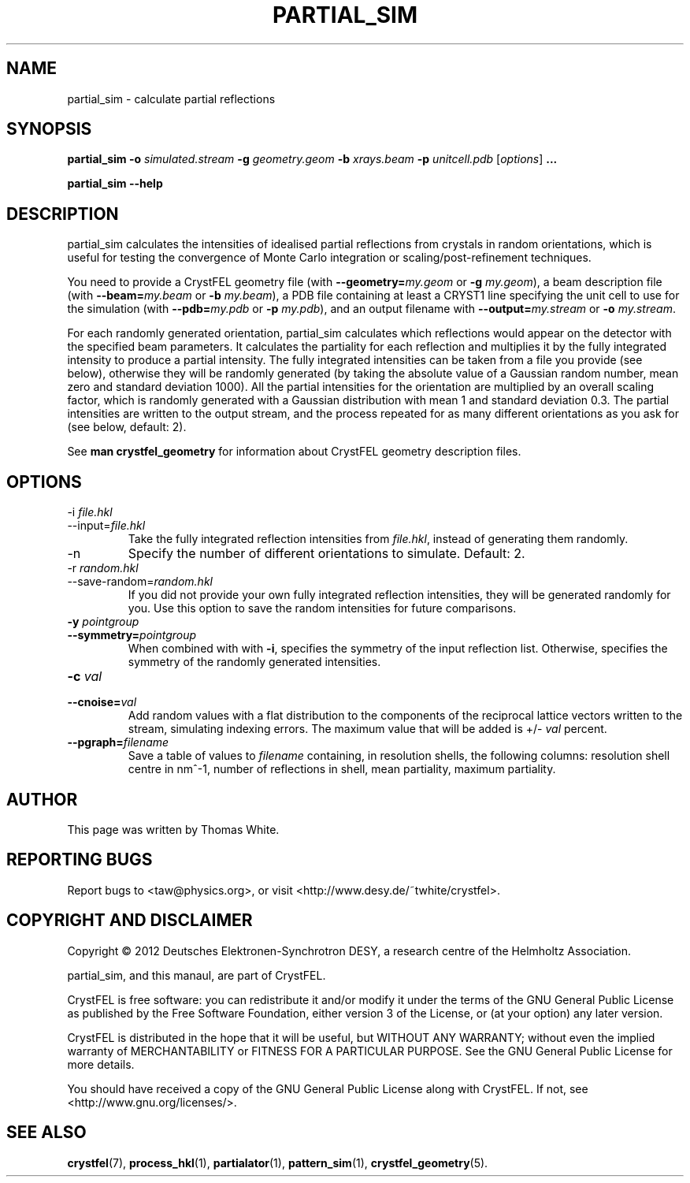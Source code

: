 .\"
.\" partial_sim man page
.\"
.\" Copyright © 2012 Thomas White <taw@physics.org>
.\"
.\" Part of CrystFEL - crystallography with a FEL
.\"

.TH PARTIAL_SIM 1
.SH NAME
partial_sim \- calculate partial reflections
.SH SYNOPSIS
.PP
.BR partial_sim
\fB-o\fR \fIsimulated.stream\fR
\fB-g\fR \fIgeometry.geom\fR
\fB-b\fR \fIxrays.beam\fR
\fB-p\fR \fIunitcell.pdb\fR
[\fIoptions\fR] \fB...\fR

.BR partial_sim
\fB--help\fR

.SH DESCRIPTION
partial_sim calculates the intensities of idealised partial reflections from crystals in random orientations, which is useful for testing the convergence of Monte Carlo integration or scaling/post-refinement techniques.

.P
You need to provide a CrystFEL geometry file (with \fB--geometry=\fR\fImy.geom\fR or \fB-g\fR \fImy.geom\fR), a beam description file (with \fB--beam=\fR\fImy.beam\fR or \fB-b\fR \fImy.beam\fR), a PDB file containing at least a CRYST1 line specifying the unit cell to use for the simulation (with \fB--pdb=\fR\fImy.pdb\fR or \fB-p\fR \fImy.pdb\fR), and an output filename with \fB--output=\fR\fImy.stream\fR or \fB-o\fR \fImy.stream\fR.

For each randomly generated orientation, partial_sim calculates which reflections would appear on the detector with the specified beam parameters.  It calculates the partiality for each reflection and multiplies it by the fully integrated intensity to produce a partial intensity.  The fully integrated intensities can be taken from a file you provide (see below), otherwise they will be randomly generated (by taking the absolute value of a Gaussian random number, mean zero and standard deviation 1000).  All the partial intensities for the orientation are multiplied by an overall scaling factor, which is randomly generated with a Gaussian distribution with mean 1 and standard deviation 0.3.  The partial intensities are written to the output stream, and the process repeated for as many different orientations as you ask for (see below, default: 2).

.P
See
.BR "man crystfel_geometry"
for information about CrystFEL geometry description files.

.SH OPTIONS
.PD 0
.B
.IP "-i \fIfile.hkl\fR"
.B
.IP --input=\fIfile.hkl\fR
.PD
Take the fully integrated reflection intensities from \fIfile.hkl\fR, instead of generating them randomly.

.B
.IP -n \fIn\fR
Specify the number of different orientations to simulate.  Default: 2.

.PD 0
.B
.IP "-r \fIrandom.hkl\fR"
.B
.IP --save-random=\fIrandom.hkl\fR
.PD
If you did not provide your own fully integrated reflection intensities, they will be generated randomly for you.  Use this option to save the random intensities for future comparisons.

.PD 0
.B
.IP "\fB-y\fR \fIpointgroup\fR"
.B
.IP \fB--symmetry=\fR\fIpointgroup\fR
.PD
When combined with with \fB-i\fR, specifies the symmetry of the input reflection list.  Otherwise, specifies the symmetry of the randomly generated intensities.

.PD 0
.B
.IP "\fB-c\fR \fIval\fR"
.B
.IP "\fB--cnoise=\fR\fIval\fR
.PD
Add random values with a flat distribution to the components of the reciprocal lattice vectors written to the stream, simulating indexing errors.  The maximum value that will be added is +/- \fIval\fR percent.

.PD 0
.B
.IP "\fB--pgraph=\fR\fIfilename\fR
.PD
Save a table of values to \fIfilename\fR containing, in resolution shells, the following columns: resolution shell centre in nm^-1, number of reflections in shell, mean partiality, maximum partiality.

.SH AUTHOR
This page was written by Thomas White.

.SH REPORTING BUGS
Report bugs to <taw@physics.org>, or visit <http://www.desy.de/~twhite/crystfel>.

.SH COPYRIGHT AND DISCLAIMER
Copyright © 2012 Deutsches Elektronen-Synchrotron DESY, a research centre of the Helmholtz Association.
.P
partial_sim, and this manaul, are part of CrystFEL.
.P
CrystFEL is free software: you can redistribute it and/or modify it under the terms of the GNU General Public License as published by the Free Software Foundation, either version 3 of the License, or (at your option) any later version.
.P
CrystFEL is distributed in the hope that it will be useful, but WITHOUT ANY WARRANTY; without even the implied warranty of MERCHANTABILITY or FITNESS FOR A PARTICULAR PURPOSE.  See the GNU General Public License for more details.
.P
You should have received a copy of the GNU General Public License along with CrystFEL.  If not, see <http://www.gnu.org/licenses/>.

.SH SEE ALSO
.BR crystfel (7),
.BR process_hkl (1),
.BR partialator (1),
.BR pattern_sim (1),
.BR crystfel_geometry (5).
